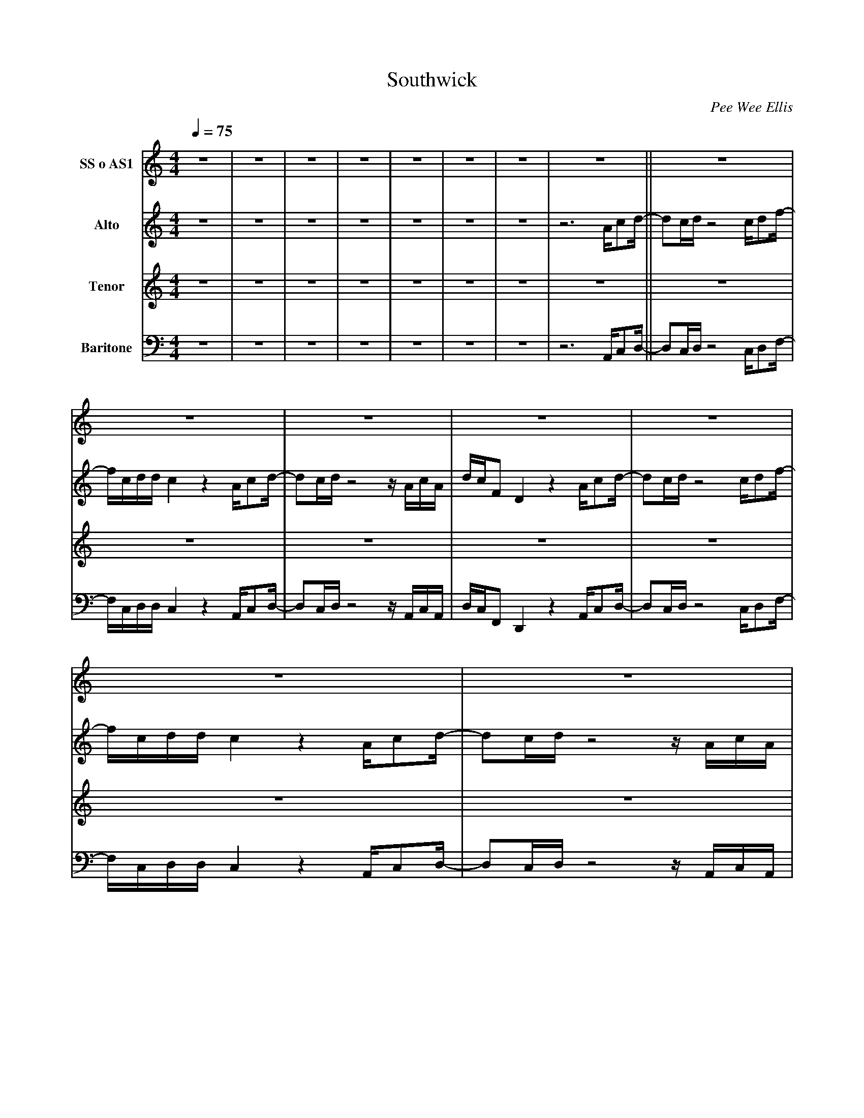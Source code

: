 X:1
T:Southwick
C:Pee Wee Ellis
M:4/4
Q:1/4=75
K:C
V:1 name="SS o AS1"
z8|z8|z8|z8|z8|z8|z8|z8||z8|z8|z8|z8|z8|z8|z8|z8||d/c/B/B/ z3 c/B/ z/ e/d/ z/ |d/c/B/B/ z6|
d/c/B/B/ z3 c/B/ z/ e/d/ z/ |d/c/B/B/ z6 |d/c/B/B/ z3 c/B/ z/e/d/ z/|d/c/B/B/ z6 |
d/c/B/B/ z3 c/B/ z/ e/d/ z/|d/c/B/B/ z4 ^F/Ac/-||cA/c/ z4 A/Bd/-|d/G/A/A/^F2 z2 F/Ac/-|
cA/c/ z4 z/ ^F/A/F/|B/A/CA,2 z2 ^F/Ac/-|cA/c/ z4 A/Bd/-|d/G/A/A/^F2 z2 F/Ac/-|cA/c/ z4 z/ ^F/A/F/|
B/A/CA,2 z4 ||f/e/d/d/ z3 e/d/ z/ g/f/ z/|f/e/d/d/ z6|f/e/d/d/ z3 e/d/ z/ g/f/ z/|
f/e/d/d/ z6|f/e/d/d/ z3 e/d/ z/ g/f/ z/ |f/e/d/d/ z6 |f/e/d/d/ z3 e/d/ z/ g/f/ z/|
f/e/d/d/ z6|:"16"z8:|"3"z8|z6 ^F/Ac/-|cA/c/ z4 A/Bd/-|d/G/A/A/^F2 z2 F/Ac/-|cA/c/ z4 z/ ^F/A/F/|
B/A/CA,2 z2 ^F/Ac/-|cA/c/ z4 A/Bd/-|d/G/A/A/^F2 z2 F/Ac/-|cA/c/ z4 z/ ^F/A/F/|B/A/C z/F/A/F/ B/A/D z/ ^F/A/F/|
A/G/^C-^C2A z A/cd/-|dc/d/ z2 z4 |]
V:2 name="Alto"
z8|z8|z8|z8|z8|z8|z8|z6 A/cd/-||dc/d/ z4 c/df/-|f/c/d/d/c2 z2 A/cd/-|dc/d/ z4 z/ A/c/A/|
d/c/FD2 z2 A/cd/-|dc/d/ z4 c/df/-|f/c/d/d/c2 z2 A/cd/-|dc/d/ z4 z/ A/c/A/|d/c/FD2 z4 ||
B/A/G/G/ z3 A/G/ z/ B/A/ z/|B/A/G/G/ z6 |B/A/G/G/ z3 A/G/ z/ B/A/ z/ |B/A/G/G/ z6 |
B/A/G/G/ z3 A/G/ z/ B/A/ z/|B/A/G/G/ z6 |B/A/G/G/ z3 A/G/ z/ B/A/ z/ |B/A/G/G/ z4 A/cd/-||
dc/d/ z4 c/df/-|f/c/d/d/c2 z2 A/cd/-|dc/d/ z4 z/ A/c/A/|d/c/FC2 z2 A/cd/-|dc/d/ z4 c/df/-|
f/c/d/d/c2 z2 A/cd/-|dc/d/ z4 z/ A/c/A/|d/c/FC2 z4||d/c/B/B/ z3 c/B/ z/ d/c/ z/ |d/c/B/B/ z6 |
d/c/B/B/ z3 c/B/ z/ d/c/ z/ |d/c/B/B/ z6 |d/c/B/B/ z3 c/B/ z/ d/c/ z/|d/c/B/B/ z6 |
d/c/B/B/ z3 c/B/ z/ d/c/ z/ |d/c/B/B/ z6 |:"16"z8:|"3"z8|z6 A/cd/-|dc/d/ z4 c/df/-|f/c/d/d/c2 z2 A/cd/-|
dc/d/ z4 z/ A/c/A/|d/c/FC2 z2 A/cd/-|dc/d/ z4 c/df/-|f/c/d/d/c2 z2 A/cd/-|dc/d/ z4 z/ A/c/A/|d/c/F z/ A/c/A/ d/c/F z/ A/c/A/|
d/c/F-F2c z A/cd/-|dc/d/ z2 z4 |]
V:3 name="Tenor"
z8|z8|z8|z8|z8|z8|z8|z8||z8|z8|z8|z8|z8|z8|z8|z8||F/E/D/D/ z3 E/D/ z/ G/F/ z/|F/E/D/D/z6|
F/E/D/D/ z3 E/D/ z/ G/F/ z/|F/E/D/D/ z6|F/E/D/D/ z3 E/D/ z/ G/F/ z/|F/E/D/D/ z6 |F/E/D/D/ z3 E/D/ z/ G/F/ z/|
F/E/D/D/ z4 C/E^F/-||^FE/F/ z4 F/GA/-|A/E/^F/F/A,2 z2 C/EF/-|^FE/F/ z4 z/ C/E/C/|^F/E/A,^F,2 z2 C/EF/-|
^FE/F/ z4 F/GA/-|A/E/^F/F/A,2 z2 C/EF/-|^FE/F/ z4 z/ C/E/C/|^F/E/A,^F,2 z4 ||G/G/F/F/ z3 G/F/ z/ A/G/ z/|
G/G/F/F/ z6 |G/G/F/F/ z3 G/F/ z/ A/G/ z/ |G/G/F/F/ z6 |G/G/F/F/ z3 G/F/ z/ A/G/ z/ |
G/G/F/F/ z6 |G/G/F/F/ z3 G/F/ z/ A/G/ z/|G/G/F/F/ z6 |:"16"z8:|"3"z8|z6 C/E^F/-|^FE/F/ z4 F/GA/-|
A/E/^F/F/A,2 z2 C/EF/-|^FE/F/ z4 z/ C/E/C/|^F/E/A,^F,2 z2 C/EF/-|^FE/F/ z4 F/GA/-|A/E/^F/F/A,2 z2 C/EF/-|
^FE/F/ z4 z/ C/E/C/|F/E/A, z/ C/E/C/ G/E/B, z/ C/E/C/|^F/E/A,-A,2F z A/cd/-|dc/d/ z2 z4 |]
V:4 name="Baritone"
z8|z8|z8|z8|z8|z8|z8|z6 A,,/C,D,/-||D,C,/D,/ z4 C,/D,F,/-|F,/C,/D,/D,/C,2 z2 A,,/C,D,/-|
D,C,/D,/ z4 z/ A,,/C,/A,,/|D,/C,/F,,D,,2 z2 A,,/C,D,/-|D,C,/D,/ z4 C,/D,F,/-|F,/C,/D,/D,/C,2 z2 A,,/C,D,/-|
D,C,/D,/ z4 z/ A,,/C,/A,,/|D,/C,/F,,D,,2 z4 ||B,/A,/G,/G,/z3 A,/G,/ z/ G,/F,/ z/ |
B,/A,/G,/G,/ z6|B,/A,/G,/G,/z3 A,/G,/ z/ G,/F,/ z/ |B,/A,/G,/G,/ z6 |B,/A,/G,/G,/ z3 A,/G,/ z/ G,/F,/ z/ |
B,/A,/G,/G,/ z6 |B,/A,/G,/G,/ z3 A,/G,/ z/ G,/F,/ z/ |B,/A,/G,/G,/ z4 A,/CD/-||DC/D/ z4 C/DF/-|
F/C/D/D/C2 z2 A,/CD/-|DC/D/ z4 z/ A,/C/A,/|D/C/F, D,2 z2 A,/CD/-|DC/D/ z4 C/DF/-|F/C/D/D/C2 z2 A,/CD/-|
DC/D/ z4 z/ A,/C/A,/|D/C/F, D,2 z4 ||B,,/A,,/G,,/G,,/ z3 A,,/G,,/ z/ B,,/A,,/ z/ |
B,,/A,,/G,,/G,,/ z6 |B,,/A,,/G,,/G,,/ z3 A,,/G,,/ z/ B,,/A,,/ z/|B,,/A,,/G,,/G,,/ z6 |
B,,/A,,/G,,/G,,/ z3 A,,/G,,/ z/ B,,/A,,/ z/ |B,,/A,,/G,,/G,,/ z6 |B,,/A,,/G,,/G,,/ z3 A,,/G,,/ z/ B,,/A,,/ z/|
B,,/A,,/G,,/G,,/ z6|:"16"z8:|"3"z8|z6 A,/CD/-|DC/D/ z4 C/DF/-|F/C/D/D/C2 z2 A,/CD/-|
DC/D/ z4 z/ A,/C/A,/|D/C/F, D,2 z2 A,/CD/-|DC/D/ z4 C/DF/-|F/C/D/D/C2 z2 A,/CD/-|
DC/D/ z4 z/ A,/C/A,/|D/C/F, z/ A,/C/A,/ D/C/F, z/ A,/C/A,/|D/C/F,-F,2 D z A,,/C,D,/-|
D,C,/D,/ z2 z4|]
